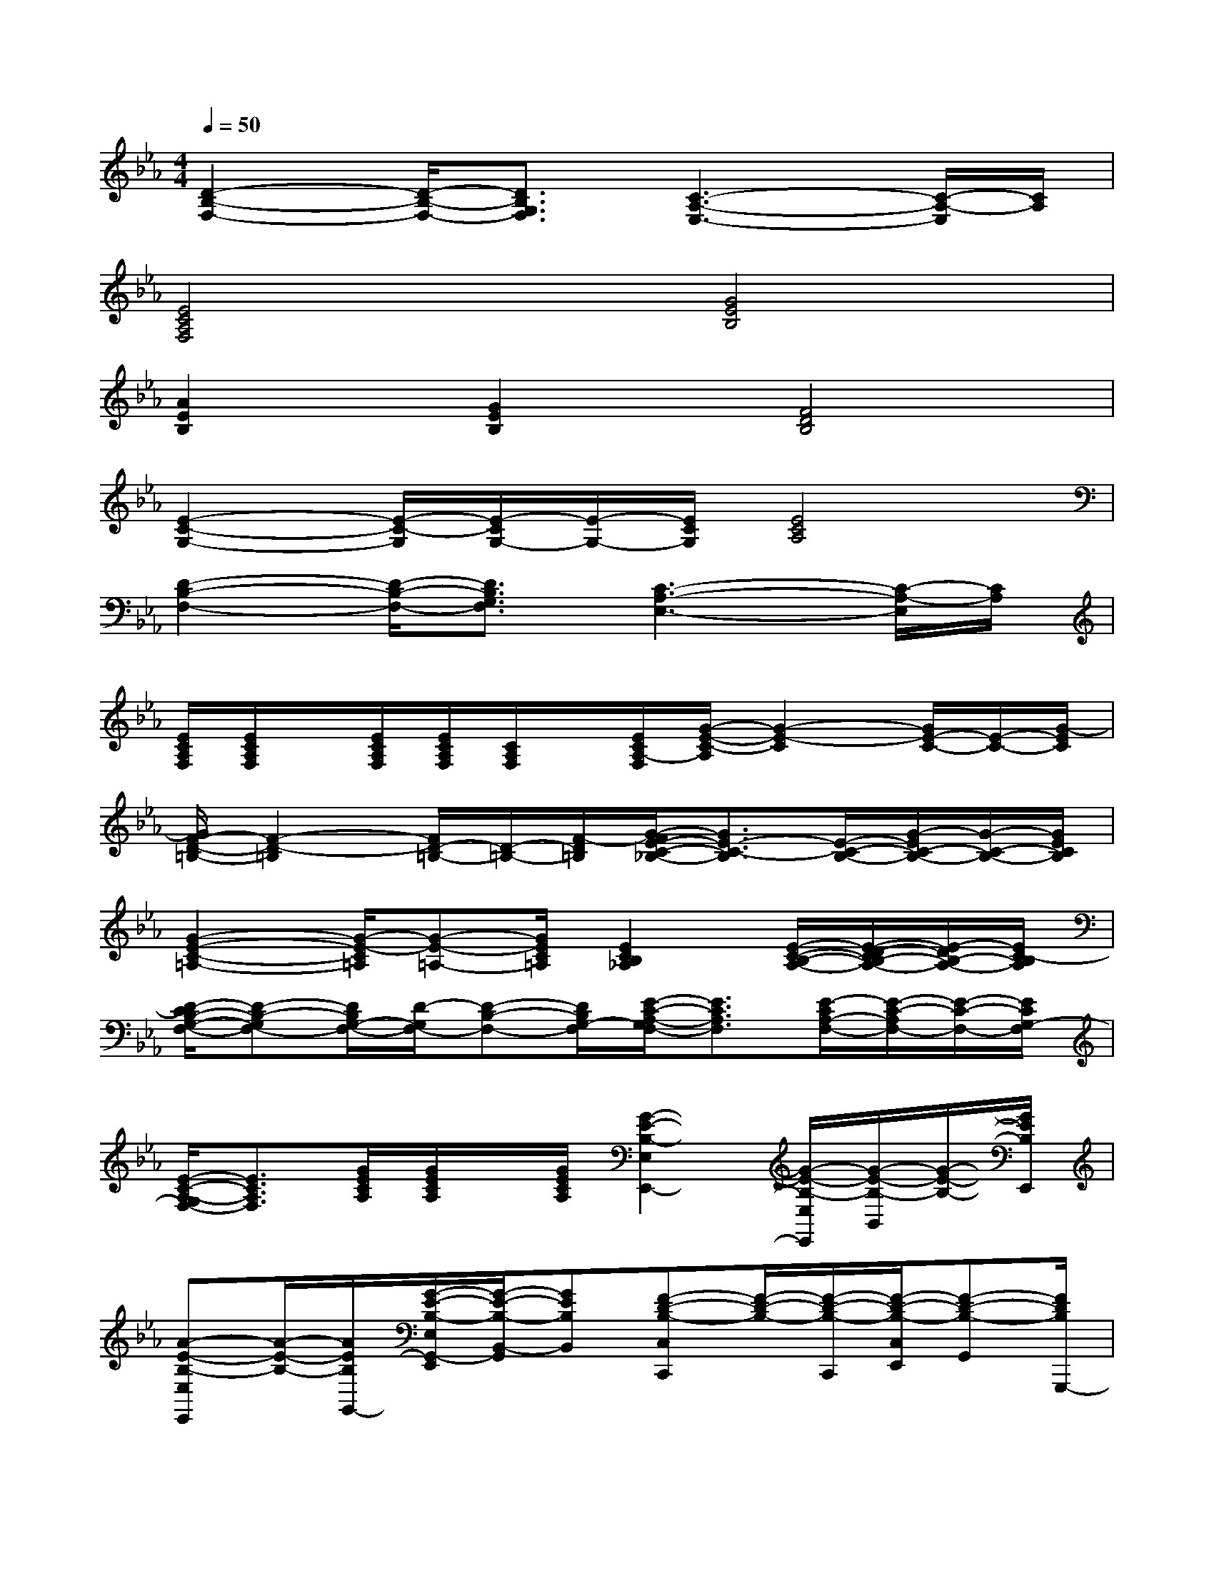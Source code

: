 X:1
T:
M:4/4
L:1/8
Q:1/4=50
K:Eb%3flats
V:1
[D2-B,2-F,2-][D/2-B,/2-F,/2-][D3/2B,3/2G,3/2F,3/2][C3-A,3-E,3-][C/2-A,/2-E,/2][C/2A,/2]|
[E4C4A,4F,4][G4E4B,4]|
[A2E2B,2][G2E2B,2][F4D4B,4]|
[E2-C2-G,2-][E/2-C/2-G,/2][E/2-C/2G,/2-][E/2-G,/2-][E/2C/2G,/2][E4C4A,4]|
[D2-B,2-F,2-][D/2-B,/2-F,/2-][D3/2B,3/2G,3/2F,3/2][C3-A,3-E,3-][C/2-A,/2-E,/2][C/2A,/2]|
[E/2C/2A,/2F,/2][E/2C/2A,/2F,/2]x/2[E/2C/2A,/2F,/2][E/2C/2A,/2F,/2][C/2A,/2F,/2]x/2[E/2C/2A,/2-F,/2][G/2-E/2-C/2-A,/2][G2-E2-C2][G/2E/2-C/2-][E/2-C/2-][G/2-E/2C/2]|
[G/2F/2-D/2-=B,/2-][F2-D2-=B,2][F/2D/2-=B,/2-][D/2-=B,/2-][F/2-D/2=B,/2][G/2-F/2E/2-C/2-_B,/2-][G3/2E3/2-C3/2-B,3/2][E/2-C/2-B,/2-][G/2-E/2C/2-B,/2-][G/2-C/2-B,/2-][G/2E/2C/2B,/2]|
[G2-E2-C2-=A,2-][G/2-E/2-C/2=A,/2][G-E-=A,-][G/2E/2C/2=A,/2][E2C2B,2_A,2][E/2-C/2-B,/2-A,/2-][E/2-D/2-C/2B,/2-A,/2-][E/2-D/2B,/2-A,/2-][E/2C/2-B,/2A,/2]|
[D/2-C/2B,/2-G,/2-F,/2-][D-B,-G,F,-][D/2B,/2G,/2-F,/2-][D/2-G,/2F,/2-][D-B,-F,-][D/2B,/2G,/2-F,/2][E/2-C/2-A,/2-G,/2F,/2-][E3/2C3/2A,3/2F,3/2][E/2-C/2A,/2-F,/2-][E/2-C/2-A,/2F,/2-][E/2-C/2-F,/2-][E/2C/2G,/2-F,/2]|
[E/2-C/2-A,/2-G,/2F,/2-][E3/2C3/2A,3/2F,3/2][G/2E/2C/2A,/2][G/2E/2C/2A,/2]x/2[G/2E/2C/2A,/2][G2-E2-B,2-E,2E,,2-][G/2-E/2-B,/2-E,/2E,,/2][G/2-E/2-B,/2-B,,/2][G/2-E/2-B,/2-][G/2E/2B,/2E,,/2]|
[A-E-B,-E,E,,][A/2-E/2-B,/2-][A/2E/2B,/2G,,/2-][G/2-E/2-B,/2-E,/2G,,/2-E,,/2][G/2-E/2-B,/2-B,,/2-G,,/2][GEB,B,,][F-D-B,-C,C,,][F/2-D/2-B,/2-][F/2-D/2-B,/2-C,,/2][F/2-D/2-B,/2-C,/2E,,/2][F-D-B,-G,,][F/2D/2B,/2G,,,/2-]|
[E/2-C/2-G,/2-C,/2-C,,/2-G,,,/2][E-C-G,-C,C,,][E/2-C/2-G,/2-G,,/2-][E/2-C/2-G,/2-C,/2G,,/2-E,,/2][E/2-C/2G,/2-G,,/2C,,/2][E/2-G,/2-][E/2C/2G,/2C,/2-][E/2-C/2-A,/2-C,/2A,,/2-A,,,/2-][E/2-C/2-A,/2-A,,/2-A,,,/2][E/2-C/2-A,/2-A,,/2-][E/2-C/2-A,/2-A,,/2A,,,/2-][E/2-C/2-A,/2-E,,/2A,,,/2][E/2-D/2C/2-B,/2A,/2-][ECA,]|
[D2-B,2-F,2-G,,2G,,,2][D/2-B,/2-F,/2-E,,/2][D/2-B,/2-G,/2-F,/2-E,,/2][D/2-B,/2-G,/2-F,/2-][D/2B,/2G,/2F,/2G,,/2-][C/2-A,/2-E,/2-G,,/2F,,/2][C-A,-E,-F,,][C/2-A,/2-E,/2-G,,/2-][C/2-A,/2-E,/2-G,,/2E,,/2][C-A,-F,-E,A,,-][C/2A,/2F,/2A,,/2]|
[E/2-C/2-A,/2-F,/2-E,/2-B,,/2-B,,,/2][E/2-C/2-A,/2-F,/2-E,/2B,,/2-B,,,/2-][E/2-C/2-A,/2-F,/2-B,,/2B,,,/2-][E/2-C/2-A,/2-F,/2-E,/2B,,,/2][E/2-C/2-A,/2-F,/2-E,/2-B,,/2-E,,/2B,,,/2-][E3/2C3/2A,3/2F,3/2E,3/2B,,3/2B,,,3/2][G2-E2-B,2-E,2E,,2-][G/2-E/2-B,/2-E,/2E,,/2][G/2-E/2-B,/2-B,,/2][G/2-E/2-B,/2-][G/2E/2B,/2E,,/2]|
[A-E-B,-E,E,,][A/2-E/2-B,/2-][A/2E/2B,/2G,,/2-][G/2-E/2-B,/2-E,/2G,,/2-E,,/2][G/2-E/2-B,/2-B,,/2-G,,/2][GEB,B,,][F-D-B,-C,C,,][F/2-D/2-B,/2-][F/2-D/2-B,/2-C,,/2-][F/2-D/2-B,/2-C,/2E,,/2C,,/2][F-D-B,-G,,][F/2D/2B,/2G,,,/2-]|
[E/2-C/2-G,/2-C,/2-C,,/2-G,,,/2][E-C-G,-C,C,,][E/2-C/2-G,/2-G,,/2-][E/2-C/2-G,/2C,/2G,,/2-E,,/2][E/2-C/2G,/2-G,,/2C,,/2][E/2-G,/2-][E/2C/2G,/2C,/2-][E/2-C/2-A,/2-C,/2A,,/2-A,,,/2-][E/2-C/2-A,/2-A,,/2-A,,,/2][E/2-C/2-A,/2-A,,/2-][E/2-C/2-B,/2A,/2-A,,/2A,,,/2-][E/2-C/2-B,/2-A,/2-E,,/2A,,,/2][E3/2C3/2B,3/2A,3/2]